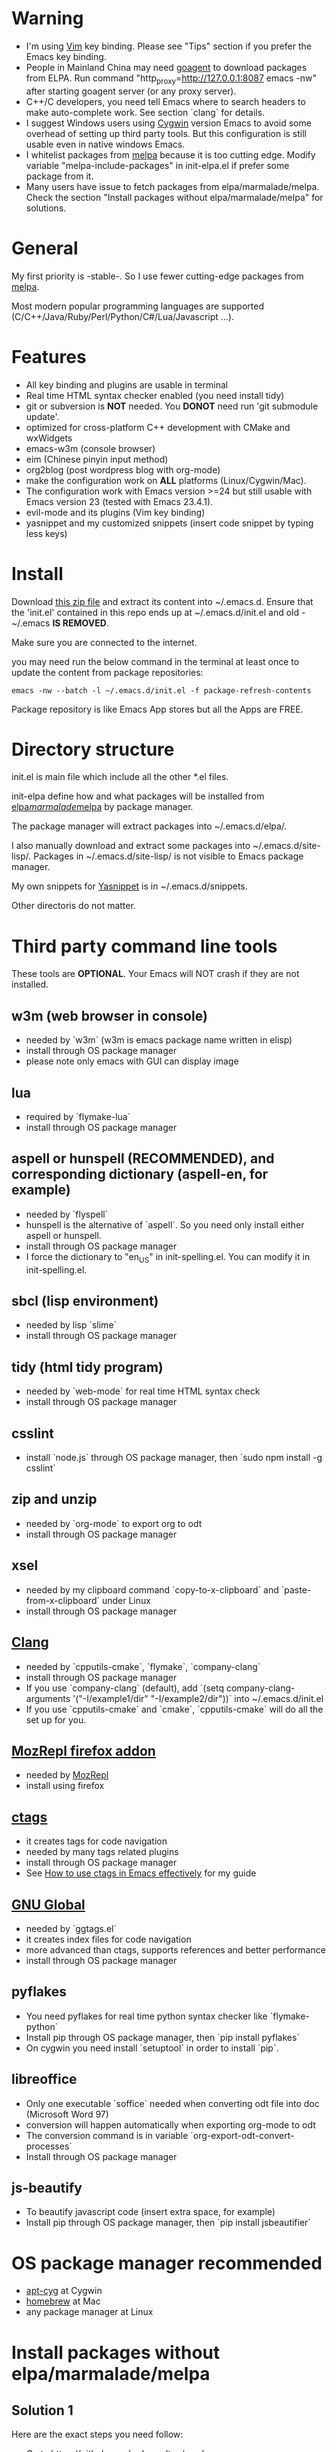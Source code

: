 * Warning
- I'm using [[http://www.vim.org][Vim]] key binding. Please see "Tips" section if you prefer the Emacs key binding.
- People in Mainland China may need [[http://code.google.com/p/goagent/][goagent]] to download packages from ELPA. Run command "http_proxy=http://127.0.0.1:8087 emacs -nw" after starting goagent server (or any proxy server).
- C++/C developers, you need tell Emacs where to search headers to make auto-complete work. See section `clang` for details.
- I suggest Windows users using [[http://www.cygwin.com/][Cygwin]] version Emacs to avoid some overhead of setting up third party tools. But this configuration is still usable even in  native windows Emacs.
- I whitelist packages from [[http://melpa.milkbox.net][melpa]] because it is too cutting edge. Modify variable "melpa-include-packages" in init-elpa.el if prefer some package from it.
- Many users have issue to fetch packages from elpa/marmalade/melpa. Check the section "Install packages without elpa/marmalade/melpa" for solutions.

* General
My first priority is -stable-. So I use fewer cutting-edge packages from [[http://melpa.milkbox.net][melpa]].

Most modern popular programming languages are supported (C/C++/Java/Ruby/Perl/Python/C#/Lua/Javascript ...).

* Features
- All key binding and plugins are usable in terminal
- Real time HTML syntax checker enabled (you need install tidy)
- git or subversion is *NOT* needed. You *DONOT* need run 'git submodule update'.
- optimized for cross-platform C++ development with CMake and wxWidgets
- emacs-w3m (console browser)
- eim (Chinese pinyin input method)
- org2blog (post wordpress blog with org-mode)
- make the configuration work on *ALL* platforms (Linux/Cygwin/Mac).
- The configuration work with Emacs version >=24 but still usable with Emacs version 23 (tested with Emacs 23.4.1).
- evil-mode and its plugins (Vim key binding)
- yasnippet and my customized snippets (insert code snippet by typing less keys)

* Install
Download [[https://github.com/redguardtoo/emacs.d/archive/master.zip][this zip file]] and extract its content into ~/.emacs.d. Ensure that the 'init.el' contained in this repo ends up at ~/.emacs.d/init.el and old -~/.emacs *IS REMOVED*.

Make sure you are connected to the internet.

you may need run the below command in the terminal at least once to update the content from package repositories:
#+BEGIN_SRC elisp
emacs -nw --batch -l ~/.emacs.d/init.el -f package-refresh-contents
#+END_SRC

Package repository is like Emacs App stores but all the Apps are FREE.

* Directory structure
init.el is main file which include all the other *.el files.

init-elpa define how and what packages will be installed from [[http://elpa.gnu.org][elpa]]/[[http://marmalade-repo.org][marmalade]]/[[http://melpa.milkbox.net][melpa]] by package manager.

The package manager will extract packages into ~/.emacs.d/elpa/.

I also manually download and extract some packages into ~/.emacs.d/site-lisp/. Packages in ~/.emacs.d/site-lisp/ is not visible to Emacs package manager.

My own snippets for [[https://github.com/capitaomorte/yasnippet][Yasnippet]] is in ~/.emacs.d/snippets.

Other directoris do not matter.

* Third party command line tools
These tools are *OPTIONAL*. Your Emacs will NOT crash if they are not installed.

** w3m (web browser in console) 
- needed by `w3m` (w3m is emacs package name written in elisp)
- install through OS package manager
- please note only emacs with GUI can display image

** lua
- required by `flymake-lua`
- install through OS package manager

** aspell or hunspell (RECOMMENDED), and corresponding dictionary (aspell-en, for example)
- needed by `flyspell`
- hunspell is the alternative of `aspell`. So you need only install either aspell or hunspell.
- install through OS package manager
- I force the dictionary to "en_US" in init-spelling.el. You can modify it in init-spelling.el.

** sbcl (lisp environment)
- needed by lisp `slime`
- install through OS package manager

** tidy (html tidy program)
- needed by `web-mode` for real time HTML syntax check
- install through OS package manager

** csslint
- install `node.js` through OS package manager, then `sudo npm install -g csslint`

** zip and unzip
- needed by `org-mode` to export org to odt
- install through OS package manager

** xsel
- needed by my clipboard command `copy-to-x-clipboard` and `paste-from-x-clipboard` under Linux
- install through OS package manager

** [[http://clang.llvm.org][Clang]]
- needed by `cpputils-cmake`, `flymake`, `company-clang`
- install through OS package manager
- If you use `company-clang` (default), add `(setq company-clang-arguments '("-I/example1/dir" "-I/example2/dir"))` into ~/.emacs.d/init.el
- If you use `cpputils-cmake` and `cmake`, `cpputils-cmake` will do all the set up for you.

** [[https://addons.mozilla.org/en-us/firefox/addon/mozrepl/][MozRepl firefox addon]]
- needed by [[http://www.emacswiki.org/emacs/MozRepl][MozRepl]]
- install using firefox

** [[http://ctags.sourceforge.net][ctags]]
- it creates tags for code navigation
- needed by many tags related plugins
- install through OS package manager
- See [[http://blog.binchen.org/?p=1057][How to use ctags in Emacs effectively]] for my guide

** [[http://www.gnu.org/software/global][GNU Global]] 
- needed by `ggtags.el`
- it creates index files for code navigation
- more advanced than ctags, supports references and better performance
- install through OS package manager

** pyflakes
- You need pyflakes for real time python syntax checker like `flymake-python`
- Install pip through OS package manager, then `pip install pyflakes`
- On cygwin you need install `setuptool` in order to install `pip`.

** libreoffice
- Only one executable `soffice` needed when converting odt file into doc (Microsoft Word 97)
- conversion will happen automatically when exporting org-mode to odt
- The conversion command is in variable `org-export-odt-convert-processes`
- Install through OS package manager
** js-beautify
- To beautify javascript code (insert extra space, for example)
- Install pip through OS package manager, then `pip install jsbeautifier`

* OS package manager recommended
- [[https://github.com/cfg/apt-cyg][apt-cyg]] at Cygwin
- [[https://github.com/mxcl/homebrew][homebrew]] at Mac
- any package manager at Linux

* Install packages without elpa/marmalade/melpa
** Solution 1
Here are the exact steps you need follow:
- Go to [[https://github.com/redguardtoo/myelpa]].
- Click "Download ZIP"
- Extract zip somewhere say "~/myelpa".
- Double check that there is a file name "archive-contents" in the directory "~/myelpa".
- insert below code into of ~/.emacs.d/init.el.
#+BEGIN_SRC bash
(setq package-archives '(("myelpa" . "~/myelpa/")))
#+END_SRC

That's it. You will never need internect connection in the future.

Please note that all your packages are locked to the versions I'm using. So there is no way you can upgrade package online.

I don't recommend advanced users locking their package version.

** Solution 2
If you are too lazy to download ZIP file, you can insert one line into your init.el,
#+BEGIN_SRC bash
(setq package-archives '(("myelpa" . "https://raw.github.com/redguardtoo/myelpa/master/")))
#+END_SRC

Then you are good to go. Obviously you need internet connection to access github.com. So your choice.

* Report bug
Please file bug report at [[https://github.com/redguardtoo/emacs.d]]. Don't send me email!

* Tips
By default EVIL (Vim emulation in Emacs) is used. You can comment out line containing "(require 'init-evil)" in init.el to unload it.

Some package cannot be downloaded automatically because of network problem.

You need manually `M-x list-packages` and install it or just `M-x package-refresh-content` and restart Emacs.

If you use `gnus` for email (Gmail, for example). Check ~/.emacs.d/init-gnus.el which includes my most settings except my private stuff. Here is [[http://blog.binchen.org/?p=403][my Gnus tutorial]].

To toggle Chinese input method (eim, for example), press `C-\` or run command `M-x toggle-input-method`.

* My personal custom.el (OPTIONAL)
It's publicized at [[http://blog.binchen.org/?p=430]]. It contains my personal stuff like color-theme and time locale.
